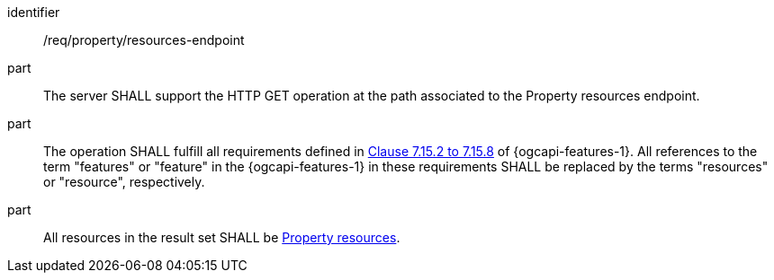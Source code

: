 [requirement,model=ogc]
====
[%metadata]
identifier:: /req/property/resources-endpoint

part:: The server SHALL support the HTTP GET operation at the path associated to the Property resources endpoint.

part:: The operation SHALL fulfill all requirements defined in https://docs.ogc.org/is/17-069r4/17-069r4.html#_items_[Clause 7.15.2 to 7.15.8] of {ogcapi-features-1}. All references to the term "features" or "feature" in the {ogcapi-features-1} in these requirements SHALL be replaced by the terms "resources" or "resource", respectively.

part:: All resources in the result set SHALL be <<clause-property-resource,Property resources>>.
====
